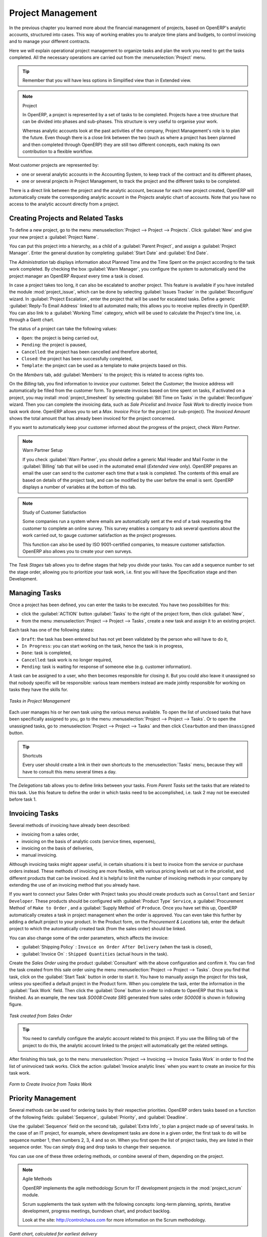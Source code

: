 
Project Management
==================

In the previous chapter you learned more about the financial management of projects, based on
OpenERP's analytic accounts, structured into cases. This way of working enables you to analyze
time plans and budgets, to control invoicing and to manage your different contracts.

Here we will explain operational project management to organize tasks and plan the work you
need to get the tasks completed. All the necessary operations are carried out from the
:menuselection:`Project` menu.

.. tip:: Remember that you will have less options in Simplified view than in Extended view.

.. index::
   single: project

.. note:: Project

	In OpenERP, a project is represented by a set of tasks to be completed.
	Projects have a tree structure that can be divided into phases and sub-phases.
	This structure is very useful to organise your work.

	Whereas analytic accounts look at the past activities of the company, Project Management's role is
	to plan the future.
	Even though there is a close link between the two (such as where a project has been planned and then
	completed through OpenERP) they are still two different concepts, each making its own contribution to a flexible workflow.

Most customer projects are represented by:

* one or several analytic accounts in the Accounting System, to keep track of the contract and its
  different phases,

* one or several projects in Project Management, to track the project and the different tasks to
  be completed.

There is a direct link between the project and the analytic account, because for each new project created, OpenERP will automatically create the corresponding analytic account in the `Projects` analytic chart of accounts. Note that you have no access to the analytic account directly from a project.

Creating Projects and Related Tasks
-----------------------------------

To define a new project, go to the menu :menuselection:`Project --> Project --> Projects`.
Click :guilabel:`New` and give your new project a :guilabel:`Project Name`.

You can put this project into a hierarchy, as a child of a :guilabel:`Parent Project`, and
assign a :guilabel:`Project Manager`.
Enter the general duration by completing :guilabel:`Start Date` and :guilabel:`End Date`.

The `Administration` tab displays information about Planned Time and the Time Spent on the project according to the task work completed.
By checking the box :guilabel:`Warn Manager`, you configure the system to automatically send the project manager
an OpenERP `Request` every time a task is closed.

In case a project takes too long, it can also be escalated to another project. This feature is available if you have installed the module :mod:`project_issue`, which can be done by selecting :guilabel:`Issues Tracker` in the :guilabel:`Reconfigure` wizard. In :guilabel:`Project Escalation`, enter the project that will be used for escalated tasks.
Define a generic :guilabel:`Reply-To Email Address` linked to all automated mails; this allows you to receive replies directly in OpenERP.
You can also link to a :guilabel:`Working Time` category, which will be used to calculate the Project's time line, i.e. through a Gantt chart.

The status of a project can take the following values:

* \ ``Open``\: the project is being carried out,

* \ ``Pending``\: the project is paused,

* \ ``Cancelled``\: the project has been cancelled and therefore aborted,

* \ ``Closed``\: the project has been successfully completed,

* \ ``Template``\: the project can be used as a template to make projects based on this.


On the `Members` tab, add :guilabel:`Members` to the project; this is related to access rights too.

On the `Billing` tab, you find information to invoice your customer.
Select the `Customer`; the Invoice address will automatically be filled from the customer form.
To generate invoices based on time spent on tasks, if activated on a project, you may install :mod:`project_timesheet` by selecting :guilabel:`Bill Time on Tasks` in the :guilabel:`Reconfigure` wizard.
Then you can complete the invoicing data, such as `Sale Pricelist` and `Invoice Task Work` to directly invoice from task work done.
OpenERP allows you to set a `Max. Invoice Price` for the project (or sub-project). The `Invoiced Amount` shows the total amount that has already been invoiced for the project concerned. 

If you want to automatically keep your customer informed about the progress of the project, check `Warn Partner`. 

.. note:: Warn Partner Setup

   If you check :guilabel:`Warn Partner`, you should define a generic Mail Header and Mail Footer in the
   :guilabel:`Billing` tab that will be used in the automated email (*Extended view* only).
   OpenERP prepares an email the user can send to the customer
   each time that a task is completed. The contents of this email are based on details of the project
   task, and can be modified by the user before the email is sent.
   OpenERP displays a number of variables at the bottom of this tab.

.. note:: Study of Customer Satisfaction

	Some companies run a system where emails are automatically sent at the end of a task requesting the
	customer to complete an online survey.
	This survey enables a company to ask several questions about the work carried out, to gauge customer
	satisfaction as the project progresses.

	This function can also be used by ISO 9001-certified companies, to measure customer satisfaction.
	OpenERP also allows you to create your own surveys. 

The `Task Stages` tab allows you to define stages that help you divide your tasks. You can add a sequence number to set the stage order, allowing you to prioritize your task work, i.e. first you will have the Specification stage and then Development.

Managing Tasks
--------------

Once a project has been defined, you can enter the tasks to be executed. You have two possibilities for this:

* click the :guilabel:`ACTION` button :guilabel:`Tasks` to the right of the project form, then click :guilabel:`New`,

* from the menu :menuselection:`Project --> Project --> Tasks`, create a new task and assign it
  to an existing project.

Each task has one of the following states:

* \ ``Draft``\: the task has been entered but has not yet been validated by the person who will
  have to do it,

* \ ``In Progress``\: you can start working on the task, hence the task is in progress,

* \ ``Done``\: task is completed,

* \ ``Cancelled``\: task work is no longer required,

* \ ``Pending``\: task is waiting for response of someone else (e.g. customer information).

A task can be assigned to a user, who then becomes responsible for closing it. But you could also
leave it unassigned so that nobody specific will be responsible: various team members instead are
made jointly responsible for working on tasks they have the skills for.

.. figure::  images/service_task.png
   :scale: 75
   :align: center

   *Tasks in Project Management*

Each user manages his or her own task using the various menus available. To open the list of
unclosed tasks that have been specifically assigned to you, go to the menu :menuselection:`Project --> Project --> Tasks`. Or to open the unassigned tasks, go to :menuselection:`Project --> Project --> Tasks` and then click \ ``Clear``\ button
and then \ ``Unassigned``\   button.

.. tip:: Shortcuts

	Every user should create a link in their own shortcuts to the :menuselection:`Tasks` menu, because they will
	have to consult this menu several times a day.

The `Delegations` tab allows you to define links between your tasks. From `Parent Tasks` set the tasks that are related to this task. Use this feature to define the order in which tasks need to be accomplished, i.e. task 2 may not be executed before task 1.

.. index::
   single: invoicing; tasks

Invoicing Tasks
---------------

Several methods of invoicing have already been described:

* invoicing from a sales order,

* invoicing on the basis of analytic costs (service times, expenses),

* invoicing on the basis of deliveries,

* manual invoicing.

Although invoicing tasks might appear useful, in certain situations it is best to invoice from the
service or purchase orders instead. These methods of invoicing are more flexible, with various
pricing levels set out in the pricelist, and different products that can be invoiced. And it is
helpful to limit the number of invoicing methods in your company by extending the use of an
invoicing method that you already have.

If you want to connect your Sales Order with Project tasks you should create
products such as \ ``Consultant``\  and \ ``Senior Developer``\ . These products should be configured
with :guilabel:`Product Type` \ ``Service``\ , a :guilabel:`Procurement Method` of \ ``Make to Order``\  ,
and a :guilabel:`Supply Method` of \ ``Produce``\. Once you have set this up, OpenERP automatically creates a task in project management when the order is approved.
You can even take this further by adding a default project to your product. In the Product form, on the `Procurement & Locations` tab, enter the default project to which the automatically created task (from the sales order) should be linked.

You can also change some of the order parameters, which affects the invoice:

*  :guilabel:`Shipping Policy` : \ ``Invoice on Order After Delivery`` \ (when the task is closed),

*  :guilabel:`Invoice On` : \ ``Shipped Quantities`` \ (actual hours in the task).

Create the `Sales Order` using the product :guilabel:`Consultant` with the above configuration and confirm it.
You can find the task created from this sale order using the menu :menuselection:`Project --> Project --> Tasks`.
Once you find that task, click on the :guilabel:`Start Task` button in order to start it.  You have to manually assign the
project for this task, unless you specified a default project in the Product form. When you complete the task, enter the information in the :guilabel:`Task Work` field. Then click the :guilabel:`Done` button in order to indicate to OpenERP that this task is finished.
As an example, the new task `SO008:Create SRS` generated from sales order `SO0008` is shown in following figure.

.. figure::  images/project_task_from_sale_order.png
   :scale: 75
   :align: center

   *Task created from Sales Order*

.. tip:: You need to carefully configure the analytic account related to this project. If you use the Billing tab of the project to do this, the analytic account linked to the project will automatically get the related settings.

After finishing this task, go to the menu :menuselection:`Project --> Invoicing --> Invoice Tasks Work` in order to
find the list of uninvoiced task works.
Click the action :guilabel:`Invoice analytic lines` when you want to create an invoice for this task work.

.. figure::  images/project_invoice_from_task_work.png
   :scale: 70
   :align: center

   *Form to Create Invoice from Tasks Work*

Priority Management
-------------------

Several methods can be used for ordering tasks by their respective priorities. OpenERP orders
tasks based on a function of the following fields: :guilabel:`Sequence`, :guilabel:`Priority`, and
:guilabel:`Deadline`.

Use the :guilabel:`Sequence` field on the second tab, :guilabel:`Extra Info`, to plan a
project made up of several tasks. In the case of an IT project, for example, where development tasks
are done in a given order, the first task to do will be sequence number 1, then numbers 2, 3, 4 and
so on. When you first open the list of project tasks, they are listed in their sequence order. You can simply drag and drop tasks to change their sequence.

You can use one of these three ordering methods, or combine several of them, depending on the
project.

.. index::
   single: module; scrum
   single: agile (method)

.. note:: Agile Methods

	OpenERP implements the agile methodology Scrum for IT development projects in the :mod:`project_scrum`
	module.

	Scrum supplements the task system with the following concepts:
	long-term planning, sprints, iterative development, progress meetings, burndown chart, and product
	backlog.

	Look at the site: http://controlchaos.com for more information on the Scrum methodology.

.. figure::  images/service_project_gantt.png
   :scale: 75
   :align: center

   *Gantt chart, calculated for earliest delivery*

You can set the Working Time in the project file. If you do not specify
anything, OpenERP assumes by default that you work 8 hours a day from Monday to Sunday. Once the
time is specified you can call up a project Gantt chart from Tasks. The system then
calculates a project plan for earliest delivery using task ordering and the working time.

.. tip:: Calendar View

	OpenERP can give you a calendar view of the different tasks in both the web client and the GTK client.
	This is all based on the deadline data and displays only tasks that have a deadline.
	You can then delete, create or modify tasks using drag and drop (only in web).

	.. figure::  images/service_task_calendar.png
	   :scale: 65
	   :align: center

	*Calendar View of the System Tasks*

.. index:: delegation (task)

Delegate your Tasks
-------------------

To delegate a task to another user, you can just change the person responsible for that task. However,
the system does not help you track tasks that you have delegated, such as monitoring of work done, if
you do it this way.

.. figure::  images/service_task_delegate.png
   :scale: 75
   :align: center

   *Form for Delegating a Task to Another User*

Instead, you can use the :guilabel:`Delegate` button on a task.

.. *Delegate* \ ``Pending``\

.. \ ``Pending``\  \ ``Open``\

The system enables you to modify tasks at all levels in the chain of delegation, to add additional
information. A task can therefore start as a global objective and become more detailed as it is
delegated down in the hierarchy.

The second tab on the task form gives you a complete history of the chain of delegation for each
task. You can find a link to the parent task there, and the different tasks that have been
delegated.


.. Copyright © Open Object Press. All rights reserved.

.. You may take electronic copy of this publication and distribute it if you don't
.. change the content. You can also print a copy to be read by yourself only.

.. We have contracts with different publishers in different countries to sell and
.. distribute paper or electronic based versions of this book (translated or not)
.. in bookstores. This helps to distribute and promote the OpenERP product. It
.. also helps us to create incentives to pay contributors and authors using author
.. rights of these sales.

.. Due to this, grants to translate, modify or sell this book are strictly
.. forbidden, unless Tiny SPRL (representing Open Object Press) gives you a
.. written authorisation for this.

.. Many of the designations used by manufacturers and suppliers to distinguish their
.. products are claimed as trademarks. Where those designations appear in this book,
.. and Open Object Press was aware of a trademark claim, the designations have been
.. printed in initial capitals.

.. While every precaution has been taken in the preparation of this book, the publisher
.. and the authors assume no responsibility for errors or omissions, or for damages
.. resulting from the use of the information contained herein.

.. Published by Open Object Press, Grand Rosière, Belgium


